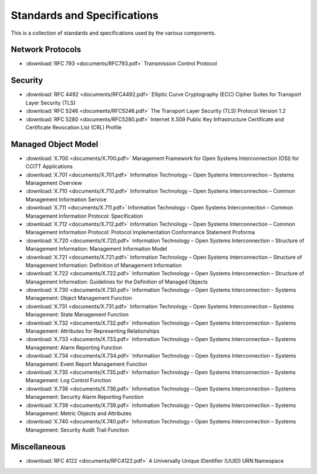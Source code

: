 Standards and Specifications
==============================================================

This is a collection of standards and specifications used by the various
components.

Network Protocols
------------------------------

* :download:`RFC 793 <documents/RFC793.pdf>` Transmission Control Protocol

Security
------------------------------

* :download:`RFC 4492 <documents/RFC4492.pdf>` Elliptic Curve Cryptography (ECC) Cipher Suites for Transport Layer Security (TLS)
* :download:`RFC 5246 <documents/RFC5246.pdf>` The Transport Layer Security (TLS) Protocol Version 1.2
* :download:`RFC 5280 <documents/RFC5280.pdf>` Internet X.509 Public Key Infrastructure Certificate and Certificate Revocation List (CRL) Profile

Managed Object Model
------------------------------

* :download:`X.700 <documents/X.700.pdf>` Management Framework for Open Systems Interconnection (OSI) for CCITT Applications
* :download:`X.701 <documents/X.701.pdf>` Information Technology – Open Systems Interconnection – Systems Management Overview
* :download:`X.710 <documents/X.710.pdf>` Information Technology – Open Systems Interconnection – Common Management Information Service
* :download:`X.711 <documents/X.711.pdf>` Information Technology – Open Systems Interconnection – Common Management Information Protocol: Specification
* :download:`X.712 <documents/X.712.pdf>` Information Technology – Open Systems Interconnection – Common Management Information Protocol: Protocol Implementation Conformance Statement Proforma
* :download:`X.720 <documents/X.720.pdf>` Information Technology – Open Systems Interconnection – Structure of Management Information: Management Information Model
* :download:`X.721 <documents/X.721.pdf>` Information Technology – Open Systems Interconnection – Structure of Management Information: Definition of Management Information
* :download:`X.722 <documents/X.722.pdf>` Information Technology – Open Systems Interconnection – Structure of Management Information: Guidelines for the Definition of Managed Objects
* :download:`X.730 <documents/X.730.pdf>` Information Technology – Open Systems Interconnection – Systems Management: Object Management Function
* :download:`X.731 <documents/X.731.pdf>` Information Technology – Open Systems Interconnection – Systems Management: State Management Function
* :download:`X.732 <documents/X.732.pdf>` Information Technology – Open Systems Interconnection – Systems Management: Attributes for Representing Relationships
* :download:`X.733 <documents/X.733.pdf>` Information Technology – Open Systems Interconnection – Systems Management: Alarm Reporting Function
* :download:`X.734 <documents/X.734.pdf>` Information Technology – Open Systems Interconnection – Systems Management: Event Report Management Function
* :download:`X.735 <documents/X.735.pdf>` Information Technology – Open Systems Interconnection – Systems Management: Log Control Function
* :download:`X.736 <documents/X.736.pdf>` Information Technology – Open Systems Interconnection – Systems Management: Security Alarm Reporting Function
* :download:`X.739 <documents/X.739.pdf>` Information Technology – Open Systems Interconnection – Systems Management: Metric Objects and Attributes
* :download:`X.740 <documents/X.740.pdf>` Information Technology – Open Systems Interconnection – Systems Management: Security Audit Trail Function

Miscellaneous
------------------------------

* :download:`RFC 4122 <documents/RFC4122.pdf>` A Universally Unique IDentifier (UUID) URN Namespace